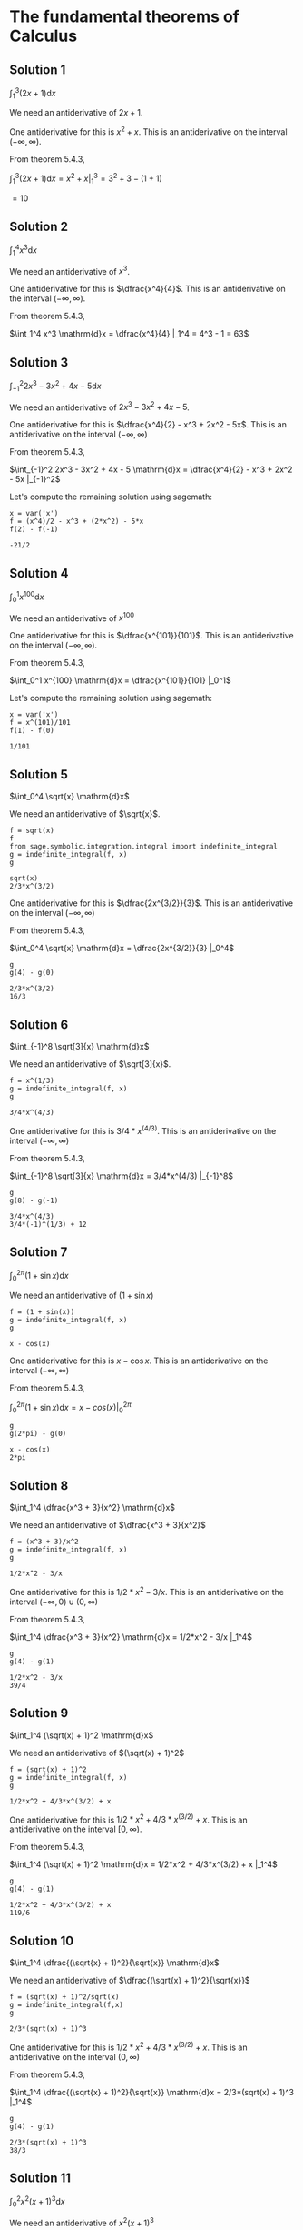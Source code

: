 * The fundamental theorems of Calculus

** Solution 1

$\int_1^3 (2x + 1) \mathrm{d}x$

We need an antiderivative of $2x + 1$.

One antiderivative for this is $x^2 + x$. This is an antiderivative on
the interval $(-\infty, \infty)$.

From theorem 5.4.3,

$\int_1^3 (2x + 1) \mathrm{d}x = x^2 + x |_1^3 = 3^2 + 3 - (1 + 1)$

$= 10$

** Solution 2

$\int_1^4 x^3 \mathrm{d}x$

We need an antiderivative of $x^3$.

One antiderivative for this is $\dfrac{x^4}{4}$. This is an antiderivative on
the interval $(-\infty, \infty)$.

From theorem 5.4.3,

$\int_1^4 x^3 \mathrm{d}x = \dfrac{x^4}{4} |_1^4 = 4^3 - 1 = 63$

** Solution 3

$\int_{-1}^2 2x^3 - 3x^2 + 4x - 5 \mathrm{d}x$

We need an antiderivative of $2x^3 - 3x^2 + 4x - 5$.

One antiderivative for this is $\dfrac{x^4}{2} - x^3 + 2x^2 -
5x$. This is an antiderivative on the interval $(-\infty, \infty)$

From theorem 5.4.3,

$\int_{-1}^2 2x^3 - 3x^2 + 4x - 5 \mathrm{d}x = \dfrac{x^4}{2} - x^3 +
2x^2 - 5x |_{-1}^2$

Let's compute the remaining solution using sagemath:

#+begin_src sage :session nix :eval never-export :results value verbatim output :exports both
x = var('x')
f = (x^4)/2 - x^3 + (2*x^2) - 5*x
f(2) - f(-1)
#+end_src

#+RESULTS:
: -21/2

** Solution 4

$\int_0^1 x^{100} \mathrm{d}x$

We need an antiderivative of $x^100$

One antiderivative for this is $\dfrac{x^{101}}{101}$. This is an
antiderivative on the interval $(-\infty, \infty)$.

From theorem 5.4.3,

$\int_0^1 x^{100} \mathrm{d}x = \dfrac{x^{101}}{101} |_0^1$

Let's compute the remaining solution using sagemath:

#+begin_src sage :session nix :eval never-export :results value verbatim output :exports both
x = var('x')
f = x^(101)/101
f(1) - f(0)
#+end_src

#+RESULTS:
: 1/101

** Solution 5

$\int_0^4 \sqrt{x} \mathrm{d}x$

We need an antiderivative of $\sqrt{x}$.

#+begin_src sage :session nix :eval never-export :results value verbatim output :exports both
f = sqrt(x)
f
from sage.symbolic.integration.integral import indefinite_integral
g = indefinite_integral(f, x)
g
#+end_src

#+RESULTS:
: sqrt(x)
: 2/3*x^(3/2)

One antiderivative for this is $\dfrac{2x^{3/2}}{3}$. This is an
antiderivative on the interval $(-\infty, \infty)$

From theorem 5.4.3,

$\int_0^4 \sqrt{x} \mathrm{d}x = \dfrac{2x^{3/2}}{3} |_0^4$

#+begin_src sage :session nix :eval never-export :results value verbatim output :exports both
g
g(4) - g(0)
#+end_src

#+RESULTS:
: 2/3*x^(3/2)
: 16/3

** Solution 6

$\int_{-1}^8 \sqrt[3]{x} \mathrm{d}x$

We need an antiderivative of $\sqrt[3]{x}$.

#+begin_src sage :session nix :eval never-export :results value verbatim output :exports both
f = x^(1/3)
g = indefinite_integral(f, x)
g
#+end_src

#+RESULTS:
: 3/4*x^(4/3)

One antiderivative for this is $3/4*x^(4/3)$. This is an
antiderivative on the interval $(-\infty, \infty)$

From theorem 5.4.3,

$\int_{-1}^8 \sqrt[3]{x} \mathrm{d}x = 3/4*x^(4/3) |_{-1}^8$

#+begin_src sage :session nix :eval never-export :results value verbatim output :exports both
g
g(8) - g(-1)
#+end_src

#+RESULTS:
: 3/4*x^(4/3)
: 3/4*(-1)^(1/3) + 12

** Solution 7

$\int_0^{2\pi} (1 + \sin x) \mathrm{d}x$

We need an antiderivative of $(1 + \sin x)$

#+begin_src sage :session nix :eval never-export :results value verbatim output :exports both
f = (1 + sin(x))
g = indefinite_integral(f, x)
g
#+end_src

#+RESULTS:
: x - cos(x)

One antiderivative for this is $x - \cos x$. This is an
antiderivative on the interval $(-\infty, \infty)$

From theorem 5.4.3,

$\int_0^{2\pi} (1 + \sin x) \mathrm{d}x = x - cos(x) |_0^{2\pi}$

#+begin_src sage :session nix :eval never-export :results value verbatim output :exports both
g
g(2*pi) - g(0)
#+end_src

#+RESULTS:
: x - cos(x)
: 2*pi

** Solution 8

$\int_1^4 \dfrac{x^3 + 3}{x^2} \mathrm{d}x$

We need an antiderivative of $\dfrac{x^3 + 3}{x^2}$

#+begin_src sage :session nix :eval never-export :results value verbatim output :exports both
f = (x^3 + 3)/x^2
g = indefinite_integral(f, x)
g
#+end_src

#+RESULTS:
: 1/2*x^2 - 3/x

One antiderivative for this is $1/2*x^2 - 3/x$. This is an
antiderivative on the interval $(-\infty, 0) \cup (0, \infty)$

From theorem 5.4.3,

$\int_1^4 \dfrac{x^3 + 3}{x^2} \mathrm{d}x = 1/2*x^2 - 3/x |_1^4$

#+begin_src sage :session nix :eval never-export :results value verbatim output :exports both
g
g(4) - g(1)
#+end_src

#+RESULTS:
: 1/2*x^2 - 3/x
: 39/4

** Solution 9

$\int_1^4 (\sqrt(x) + 1)^2 \mathrm{d}x$

We need an antiderivative of $(\sqrt(x) + 1)^2$

#+begin_src sage :session nix :eval never-export :results value verbatim output :exports both
f = (sqrt(x) + 1)^2
g = indefinite_integral(f, x)
g
#+end_src

#+RESULTS:
: 1/2*x^2 + 4/3*x^(3/2) + x

One antiderivative for this is $1/2*x^2 + 4/3*x^(3/2) + x$. This is an
antiderivative on the interval $[0, \infty)$.

From theorem 5.4.3,

$\int_1^4 (\sqrt(x) + 1)^2 \mathrm{d}x = 1/2*x^2 + 4/3*x^(3/2) + x |_1^4$

#+begin_src sage :session nix :eval never-export :results value verbatim output :exports both
g
g(4) - g(1)
#+end_src

#+RESULTS:
: 1/2*x^2 + 4/3*x^(3/2) + x
: 119/6

** Solution 10

$\int_1^4 \dfrac{(\sqrt{x} + 1)^2}{\sqrt{x}} \mathrm{d}x$

We need an antiderivative of $\dfrac{(\sqrt{x} + 1)^2}{\sqrt{x}}$

#+begin_src sage :session nix :eval never-export :results value verbatim output :exports both
f = (sqrt(x) + 1)^2/sqrt(x)
g = indefinite_integral(f,x)
g
#+end_src

#+RESULTS:
: 2/3*(sqrt(x) + 1)^3

One antiderivative for this is $1/2*x^2 + 4/3*x^(3/2) + x$. This is an
antiderivative on the interval $(0, \infty)$

From theorem 5.4.3,

$\int_1^4 \dfrac{(\sqrt{x} + 1)^2}{\sqrt{x}} \mathrm{d}x = 2/3*(sqrt(x) + 1)^3 |_1^4$

#+begin_src sage :session nix :eval never-export :results value verbatim output :exports both
g
g(4) - g(1)
#+end_src

#+RESULTS:
: 2/3*(sqrt(x) + 1)^3
: 38/3

** Solution 11

$\int_0^2 x^2(x+1)^3 \mathrm{d}x$

We need an antiderivative of $x^2(x+1)^3$

#+begin_src sage :session nix :eval never-export :results value verbatim output :exports both
f = x^2 * (x+1)^3
g = indefinite_integral(f,x)
g
#+end_src

#+RESULTS:
: 1/6*x^6 + 3/5*x^5 + 3/4*x^4 + 1/3*x^3

One antiderivative for this is $1/6*x^6 + 3/5*x^5 + 3/4*x^4 +
1/3*x^3$. This is an antiderivative on the interval $(-\infty,
\infty)$.

From theorem 5.4.3,

$\int_0^2 x^2(x+1)^3 \mathrm{d}x = 1/6*x^6 + 3/5*x^5 + 3/4*x^4 + 1/3*x^3 |_0^2$

#+begin_src sage :session nix :eval never-export :results value verbatim output :exports both
g(2) - g(0)
#+end_src

#+RESULTS:
: 668/15

** Solution 12

$\int_{\pi/6}^{\pi/3} \csc x \cot x \mathrm{d}x$

We know that $\csc x = \dfrac{1}{\sin x}$ and $\cot x = \dfrac{\cos x}{\sin x}$

So the function is not defined when $x = 0$ and $x = 2\pi$.

#+begin_src sage :session nix :eval never-export :results value verbatim output :exports both
f = csc(x) * cot(x)
g = indefinite_integral(f, x)
g
#+end_src

#+RESULTS:
: -1/sin(x)

One antiderivative for this is $-\dfrac{1}{\sin x}$. This is an
antiderivative on interval $(0, 2*\pi)$

From theorem 5.4.3,

$\int_{\pi/6}^{\pi/3} \csc x \cot x \mathrm{d}x = \dfrac{-1}{\sin x} |_{\pi/6}^{\pi/3}$

#+begin_src sage :session nix :eval never-export :results value verbatim output :exports both
g(pi/3) - g(pi/6)
#+end_src

#+RESULTS:
: -2/3*sqrt(3) + 2

** Solution 13

$\int_1^2 t^3 - 4t \mathrm{d}t$

Suppose $n$ is a positive integer. We begin by computing all of the
quantities mentioned in Definition 5.3.1. We have $f(x) = x^3 - 4x, a =
1, b = 2$, so $\Delta x = \dfrac{(b-a)}{n}$

$= \dfrac{2-1}{n} = \dfrac{1}{n}$

Next, the points that divided the interval $[1,3]$ into $n$ smaller
intervals are given by the formula

$x_i = a + i \Delta x = 1 + i \dfrac{1}{n} = 1 + \dfrac{i}{n}$

Finally, we must choose the sample points $x^{*}_i \in [x_{i-1},
x_i]$. According to theorem 5.3.2, it doesn't matter what choice we
make; all choices will lead to the same value when we take the limit
of the Riemann $n$ sum as $n \to \infty$.

Let $x_i^{*} = x_i = 1 + \dfrac{i}{n}$

We can now work out a formula for the Riemann sum:

$R_n = \sum_{i=1}^n f(x_i^{*})\Delta x = \sum_{i=1}^n f(1 + \dfrac{i}{n}) * \dfrac{1}{n}$

$= \sum_{i=1}^n ((1 + \dfrac{i}{n})^3 - 4 - \dfrac{4i}{n})*\dfrac{1}{n}$

Let's compute the result using sagemath:

#+begin_src sage :session nix :eval never-export :results value verbatim output :exports both
i,n = var('i n')
f = ((1 + i/n)^3 - 4 - (4*i/n)) * (1/n)
soln = sum(f, i, 1, n)
soln.expand()
#+end_src

#+RESULTS:
: 3/2/n + 3/4/n^2 - 9/4

Now we know that $R_n = 3/2/n + 3/4/n^2 - 9/4$

$\int_1^3 t^3 - 4t \mathrm{d}t = \lim_{n \to \infty} R_n = \dfrac{-9}{4}$
